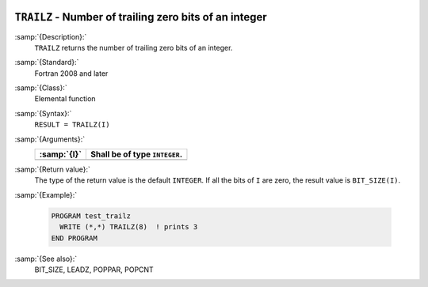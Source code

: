   .. _trailz:

``TRAILZ`` - Number of trailing zero bits of an integer
*******************************************************

.. index:: TRAILZ

.. index:: zero bits

:samp:`{Description}:`
  ``TRAILZ`` returns the number of trailing zero bits of an integer.

:samp:`{Standard}:`
  Fortran 2008 and later

:samp:`{Class}:`
  Elemental function

:samp:`{Syntax}:`
  ``RESULT = TRAILZ(I)``

:samp:`{Arguments}:`
  ===========  =============================
  :samp:`{I}`  Shall be of type ``INTEGER``.
  ===========  =============================
  ===========  =============================

:samp:`{Return value}:`
  The type of the return value is the default ``INTEGER``.
  If all the bits of ``I`` are zero, the result value is ``BIT_SIZE(I)``.

:samp:`{Example}:`

  .. code-block:: c++

    PROGRAM test_trailz
      WRITE (*,*) TRAILZ(8)  ! prints 3
    END PROGRAM

:samp:`{See also}:`
  BIT_SIZE, 
  LEADZ, 
  POPPAR, 
  POPCNT

